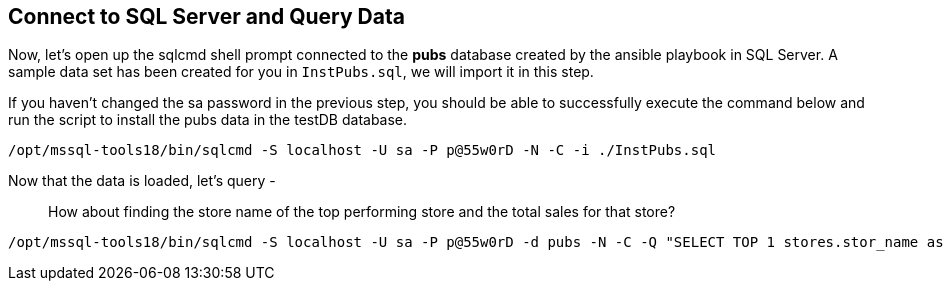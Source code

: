 == Connect to SQL Server and Query Data

Now, let’s open up the sqlcmd shell prompt connected to the *pubs*
database created by the ansible playbook in SQL Server. A sample data
set has been created for you in `+InstPubs.sql+`, we will import it in
this step.

If you haven’t changed the sa password in the previous step, you should
be able to successfully execute the command below and run the script to
install the pubs data in the testDB database.

[source,bash]
----
/opt/mssql-tools18/bin/sqlcmd -S localhost -U sa -P p@55w0rD -N -C -i ./InstPubs.sql
----

Now that the data is loaded, let’s query -

____
How about finding the store name of the top performing store and the
total sales for that store?
____

[source,bash]
----
/opt/mssql-tools18/bin/sqlcmd -S localhost -U sa -P p@55w0rD -d pubs -N -C -Q "SELECT TOP 1 stores.stor_name as storename, sum(sales.qty) as sumqty FROM stores JOIN sales ON stores.stor_id = sales.stor_id GROUP BY stores.stor_id, stores.stor_name ORDER BY sumqty DESC"
----
